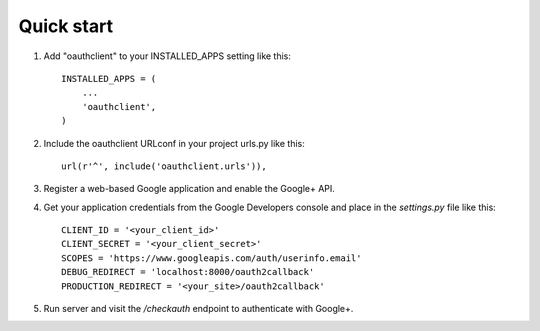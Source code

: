 Quick start
-----------

1. Add "oauthclient" to your INSTALLED_APPS setting like this::

    INSTALLED_APPS = (
        ...
        'oauthclient',
    )

2. Include the oauthclient URLconf in your project urls.py like this::

    url(r'^', include('oauthclient.urls')),

3. Register a web-based Google application and enable the Google+ API.

4. Get your application credentials from the Google Developers console and place in the `settings.py` file like this::

    CLIENT_ID = '<your_client_id>'
    CLIENT_SECRET = '<your_client_secret>'
    SCOPES = 'https://www.googleapis.com/auth/userinfo.email'
    DEBUG_REDIRECT = 'localhost:8000/oauth2callback'
    PRODUCTION_REDIRECT = '<your_site>/oauth2callback'

5. Run server and visit the `/checkauth` endpoint to authenticate with Google+.
